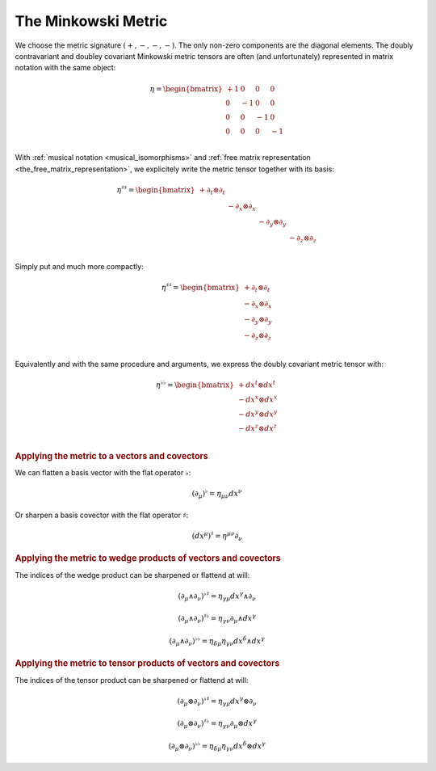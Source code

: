 .. _the_minkowski_metric:

The Minkowski Metric
====================

.. rst-class:: custom-author

   by Stéphane Haussler

We choose the metric signature :math:`(+, -, -, -)`. The only non-zero
components are the diagonal elements. The doubly contravariant and doubley
covariant Minkowski metric tensors are often (and unfortunately) represented in
matrix notation with the same object:

.. math::

   η = \begin{bmatrix}
       + 1 &  0 &  0 &  0 \\
         0 & -1 &  0 &  0 \\
         0 &  0 & -1 &  0 \\
         0 &  0 &  0 & -1 \\
   \end{bmatrix}

With :ref:`musical notation <musical_isomorphisms>` and :ref:`free matrix
representation <the_free_matrix_representation>`, we explicitely write the
metric tensor together with its basis:

.. math::

   \eta^{♯♯} = \begin{bmatrix}
       + ∂_t ⊗ ∂_t &             &             &             \\
                   & - ∂_x ⊗ ∂_x &             &             \\
                   &             & - ∂_y ⊗ ∂_y &             \\
                   &             &             & - ∂_z ⊗ ∂_z \\
   \end{bmatrix}

Simply put and much more compactly:

.. math::

   \eta^{♯♯} = \begin{bmatrix}
       + ∂_t ⊗ ∂_t \\
       - ∂_x ⊗ ∂_x \\
       - ∂_y ⊗ ∂_y \\
       - ∂_z ⊗ ∂_z \\
   \end{bmatrix}

Equivalently and with the same procedure and arguments, we express the doubly
covariant metric tensor with:

.. math::

   \eta^{♭♭} = \begin{bmatrix}
       + dx^t ⊗ dx^t \\
       - dx^x ⊗ dx^x \\
       - dx^y ⊗ dx^y \\
       - dx^z ⊗ dx^z \\
   \end{bmatrix}

.. rubric:: Applying the metric to a vectors and covectors

We can flatten a basis vector with the flat operator :math:`♭`:

.. math:: (∂_μ)^♭ = η_{μν} dx^ν

Or sharpen a basis covector with the flat operator :math:`♯`:

.. math:: (dx^μ)^♯ = η^{μν} ∂_ν

.. rubric:: Applying the metric to wedge products of vectors and covectors

The indices of the wedge product can be sharpened or flattend at will:

.. math:: (∂_μ ∧ ∂_ν)^{♭♯} = η_{γμ} dx^γ ∧ ∂_ν

.. math::

   (∂_μ ∧ ∂_ν)^{♯♭} = η_{γν} ∂_μ ∧ dx^γ

.. math::

   (∂_μ ∧ ∂_ν)^{♭♭} = η_{δμ} η_{γν} dx^δ ∧ dx^γ

.. rubric:: Applying the metric to tensor products of vectors and covectors

The indices of the tensor product can be sharpened or flattend at will:

.. math::

   (∂_μ ⊗ ∂_ν)^{♭♯} = η_{γμ} dx^γ ⊗ ∂_ν

.. math::

   (∂_μ ⊗ ∂_ν)^{♯♭} = η_{γν} ∂_μ ⊗ dx^γ

.. math::

   (∂_μ ⊗ ∂_ν)^{♭♭} = η_{δμ} η_{γν} dx^δ ⊗ dx^γ

.. ifconfig:: draft in ('yes')

   .. warning:: Draft content

   Generating the Minkowski Metric
   ===============================

   Tentatively trying to generate a space with mixed metric signature from
   to copies of :math:`\mathbb{R}^3`.

   Setting up the frames
   ---------------------

   .. {{{

   .. rubric:: Second in Frame of First

   .. math::

      p^♯ = \begin{bmatrix}
          x \; ∂_x \\
          y \; ∂_y \\
          z \; ∂_z \\
      \end{bmatrix}
      , \;
      p^♭ = \begin{bmatrix}
          x \; dx \\
          y \; dy \\
          z \; dz \\
      \end{bmatrix}

   .. math::

      \begin{equation}
      p^{♯♯} =
      \begin{bmatrix}
        + a \; ∂_y ∧ ∂_z \\
        + b \; ∂_z ∧ ∂_x \\
        + c \; ∂_x ∧ ∂_y \\
      \end{bmatrix}
      , \;
      p^{♭♭} =
      \begin{bmatrix}
        + a \; dy ∧ dz \\
        + b \; dz ∧ dx \\
        + c \; dx ∧ dy \\
      \end{bmatrix}
      \end{equation}

   .. math::

      \begin{equation}
      p^{♯♯♯} =
      \begin{bmatrix}
        + l \; ∂_x ∧ ∂_y ∧ ∂_z \\
      \end{bmatrix}
      , \;
      p^{♭♭♭} =
      \begin{bmatrix}
        + l \; dx ∧ dy ∧ dz \\
      \end{bmatrix}
      \end{equation}

   .. rubric:: First in Frame of Second

   .. math::

      \begin{equation}
      q^♯ = \begin{bmatrix}
          u \; ∂_u \\
          v \; ∂_v \\
          w \; ∂_w \\
      \end{bmatrix}
      , \;
      q^♭ = \begin{bmatrix}
          u \; du \\
          v \; dv \\
          w \; dw \\
      \end{bmatrix}
      \end{equation}

   .. math::

      \begin{equation}
      q^{♯♯} =
      \begin{bmatrix}
        + d \; ∂_v ∧ ∂_w \\
        + e \; ∂_w ∧ ∂_u \\
        + f \; ∂_u ∧ ∂_v \\
      \end{bmatrix}
      q^{♭♭} =
      \begin{bmatrix}
        + d \; dv ∧ dw \\
        + e \; dw ∧ du \\
        + f \; du ∧ dv \\
      \end{bmatrix}
      \end{equation}

   .. math::

      \begin{equation}
      q^{♯♯♯} =
      \begin{bmatrix}
        + m \; ∂_u ∧ ∂_v ∧ w \\
      \end{bmatrix}
      q^{♭♭♭} =
      \begin{bmatrix}
        + m \; du ∧ dv ∧ dw \\
      \end{bmatrix}
      \end{equation}

   .. }}}

   Assumption
   ----------

   .. {{{

   Rationalizing the assumption that oneself is immobile in ones frame of
   reference, hence only the neighbor is moving. That is:

   * :math:`u=u(x)`
   * :math:`v=u(y)`
   * :math:`w=u(z)`

   For twisting, this is the same.

   .. math::

      \begin{equation}
      \begin{bmatrix}
      u = + c \; x \\
      v = + c \; y \\
      w = + c \; z \\
      \end{bmatrix}
      , \;
      \begin{bmatrix}
      d = - c \; a \\
      e = - c \; b \\
      f = - c \; c \\
      \end{bmatrix}
      , \;
      \begin{bmatrix}
      m = - c \; l \\
      \end{bmatrix}
      \end{equation}

   So now try:

   .. math::

      \begin{equation}
      q^♭ = \begin{bmatrix}
          c^2 x \; dx \\
          c^2 y \; dy \\
          c^2 z \; dz \\
      \end{bmatrix}
      \end{equation}

   .. math::

      \begin{equation}
      q^{♭♭} =
      \begin{bmatrix}
        - c^3 d \; dy ∧ dz \\
        - c^3 e \; dz ∧ dx \\
        - c^3 f \; dx ∧ dy \\
      \end{bmatrix}
      \end{equation}

   .. math::

      \begin{equation}
      q^{♭♭♭} =
      \begin{bmatrix}
        - c^4 l \; dx ∧ dy ∧ dz \\
      \end{bmatrix}
      \end{equation}

   .. }}}
